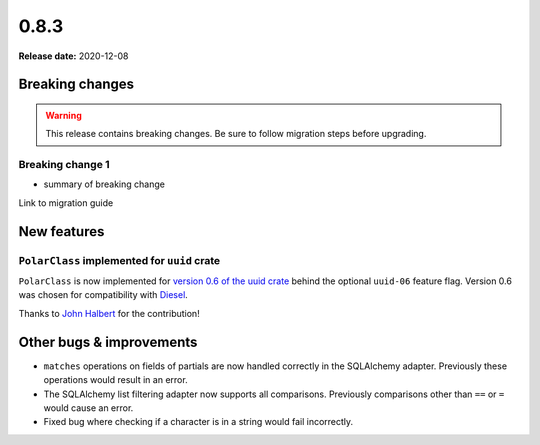 =====
0.8.3
=====

**Release date:** 2020-12-08

Breaking changes
================

.. TODO remove warning and replace with "None" if no breaking
   changes.

.. warning:: This release contains breaking changes. Be sure
   to follow migration steps before upgrading.

Breaking change 1
-----------------

- summary of breaking change

Link to migration guide

New features
============

``PolarClass`` implemented for ``uuid`` crate
---------------------------------------------

``PolarClass`` is now implemented for `version 0.6 of the uuid crate
<https://docs.rs/uuid/0.6/uuid/>`_ behind the optional ``uuid-06`` feature
flag. Version 0.6 was chosen for compatibility with `Diesel
<https://crates.io/crates/diesel>`_.

Thanks to `John Halbert <https://github.com/johnhalbert>`_ for the
contribution!

Other bugs & improvements
=========================

- ``matches`` operations on fields of partials are now handled correctly in the
  SQLAlchemy adapter. Previously these operations would result in an error.
- The SQLAlchemy list filtering adapter now supports all comparisons. Previously
  comparisons other than ``==`` or ``=`` would cause an error.
- Fixed bug where checking if a character is in a string would fail incorrectly.

